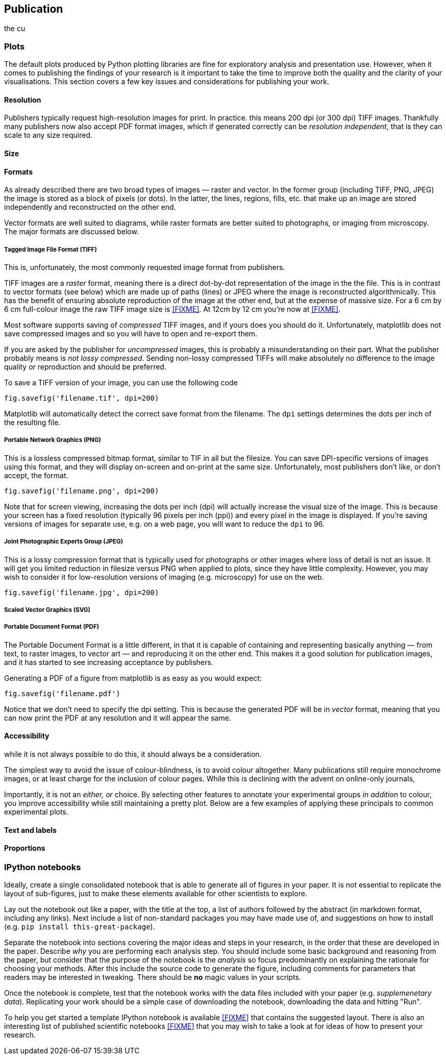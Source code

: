 == Publication

the cu

=== Plots

The default plots produced by Python plotting libraries are fine for exploratory
analysis and presentation use. However, when it comes to publishing the findings
of your research is it important to take the time to improve both the quality and
the clarity of your visualisations. This section covers a few key issues and
considerations for publishing your work.

==== Resolution

Publishers typically request high-resolution images for print. In practice. this
means 200 dpi (or 300 dpi) TIFF images. Thankfully many publishers now also accept
PDF format images, which if generated correctly can be _resolution independent_,
that is they can scale to any size required.

==== Size



==== Formats

As already described there are two broad types of images — raster and vector. In
the former group (including TIFF, PNG, JPEG) the image is stored as a block
of pixels (or dots). In the latter, the lines, regions, fills, etc. that make up
an image are stored independently and reconstructed on the other end.

Vector formats are well suited to diagrams, while raster formats are better suited
to photographs, or imaging from microscopy. The major formats are discussed below.


===== Tagged Image File Format (TIFF)

This is, unfortunately, the most commonly requested image format from publishers.

TIFF images are a _raster_ format, meaning there is a direct dot-by-dot representation
of the image in the the file. This is in contrast
to vector formats (see below) which are made up of paths (lines) or JPEG where
the image is reconstructed algorithmically. This has the benefit of ensuring
absolute reproduction of the image at the other end,
but at the expense of massive size. For a 6 cm by 6 cm full-colour image the
raw TIFF image size is <<FIXME>>. At 12cm by 12 cm you're now at <<FIXME>>.

Most software supports saving of _compressed_ TIFF images, and if yours does you
should do it. Unfortunately, matplotlib does not save compressed images and so
you will have to open and re-export them.

If you are asked by the publisher for _uncompressed_ images, this is probably a
misunderstanding on their part. What the publisher probably means is
_not lossy compressed_. Sending non-lossy compressed TIFFs will make absolutely
no difference to the image quality or reproduction and should be preferred.

To save a TIFF version of your image, you can use the following code

[source,python]
----
fig.savefig('filename.tif', dpi=200)
----

Matplotlib will automatically detect the correct save format from the filename.
The `dpi` settings determines the dots per inch of the resulting file.


===== Portable Network Graphics (PNG)

This is a lossless compressed bitmap format, similar to TIF in all but the filesize.
You can save DPI-specific versions of images using this format, and they will
display on-screen and on-print at the same size. Unfortunately, most publishers
don't like, or don't accept, the format.

[source,python]
----
fig.savefig('filename.png', dpi=200)
----

Note that for screen viewing, increasing the dots per inch (dpi) will actually
increase the visual size of the image. This is because your screen has a fixed
resolution (typically 96 pixels per inch (ppi)) and every pixel in the image
is displayed. If you're saving versions of images for separate use, e.g. on
a web page, you will want to reduce the `dpi` to 96.

===== Joint Photographic Experts Group (JPEG)

This is a lossy compression format that is typically used for photographs or
other images where loss of detail is not an issue. It will get you limited
reduction in filesize versus PNG when applied to plots, since they have little complexity.
However, you may wish to consider it for low-resolution versions of imaging (e.g. microscopy)
for use on the web.

[source,python]
----
fig.savefig('filename.jpg', dpi=200)
----

===== Scaled Vector Graphics (SVG)



===== Portable Document Format (PDF)

The Portable Document Format is a little different, in that it is capable of
containing and representing basically anything — from text, to raster images, to
vector art — and reproducing it on the other end. This makes it a good solution
for publication images, and it has started to see increasing acceptance by publishers.

Generating a PDF of a figure from matplotlib is as easy as you would expect:

[source,python]
----
fig.savefig('filename.pdf')
----

Notice that we don't need to specify the dpi setting. This is because the generated
PDF will be in _vector_ format, meaning that you
can now print the PDF at any resolution and it will appear the same.

==== Accessibility

while it is not always possible to do this, it should always be a consideration.

The simplest way to avoid the issue of colour-blindness, is to avoid colour altogether.
Many publications still require monochrome images, or at least charge for the inclusion of
colour pages. While this is declining with the advent on online-only journals,

Importantly, it is not an _either, or_ choice. By selecting other features to
annotate your experimental groups _in addition_ to colour, you improve accessibility
while still maintaining a pretty plot. Below are a few examples of applying these
principals to common experimental plots.


==== Text and labels




==== Proportions








=== IPython notebooks

Ideally, create a single consolidated notebook that is able to generate all of
figures in your paper. It is not essential to replicate the layout of sub-figures,
just to make these elements available for other scientists to explore.

Lay out the notebook out like a paper, with the title at the top, a list of authors
followed by the abstract (in markdown format, including any links). Next include a
list of non-standard packages you may have made use of, and suggestions on how to
install (e.g. `pip install this-great-package`).

Separate the notebook into sections covering the major ideas and steps in your research, in the
order that these are developed in the paper. Describe _why_ you are performing
each analysis step. You should include some basic background and reasoning from
the paper, but consider that the purpose of the notebook is the _analysis_ so
focus predominantly on explaining the rationale for choosing your methods. After
this include the source code to generate the figure, including comments for
parameters that readers may be interested in tweaking. There should be *no*
magic values in your scripts.

Once the notebook is complete, test that the notebook works with the data files
included with your paper (e.g. __supplemenetary data__). Replicating your work
should be a simple case of downloading the notebook, downloading the data and
hitting "Run".

To help you get started a template IPython notebook is available <<FIXME>> that
contains the suggested layout. There is also an interesting list of published
scientific notebooks <<FIXME>> that you may wish to take a look at for ideas of
how to present your research.
